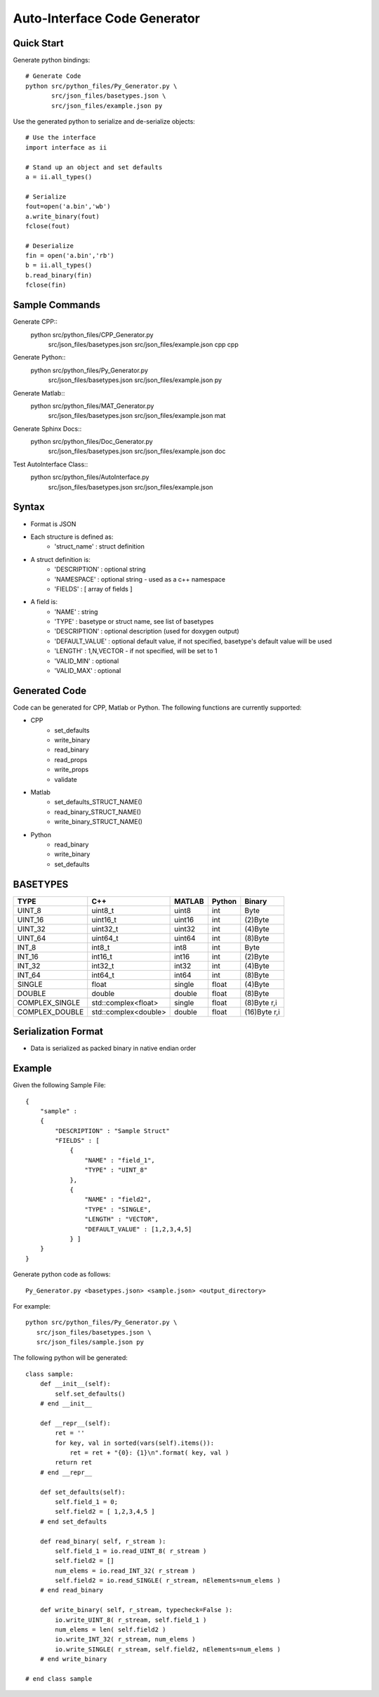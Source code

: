 =============================
Auto-Interface Code Generator
=============================

***********
Quick Start
***********

Generate python bindings::

    # Generate Code
    python src/python_files/Py_Generator.py \
           src/json_files/basetypes.json \
           src/json_files/example.json py 

Use the generated python to serialize and de-serialize objects::

    # Use the interface
    import interface as ii

    # Stand up an object and set defaults
    a = ii.all_types()

    # Serialize
    fout=open('a.bin','wb')
    a.write_binary(fout)
    fclose(fout)

    # Deserialize
    fin = open('a.bin','rb')
    b = ii.all_types()
    b.read_binary(fin)
    fclose(fin)

***************
Sample Commands
***************

Generate CPP::
    python src/python_files/CPP_Generator.py \
           src/json_files/basetypes.json \
           src/json_files/example.json cpp cpp

Generate Python::
    python src/python_files/Py_Generator.py \
           src/json_files/basetypes.json \
           src/json_files/example.json py 

Generate Matlab::
    python src/python_files/MAT_Generator.py \
           src/json_files/basetypes.json \
           src/json_files/example.json mat

Generate Sphinx Docs::
    python src/python_files/Doc_Generator.py \
           src/json_files/basetypes.json \
           src/json_files/example.json doc

Test AutoInterface Class::
    python src/python_files/AutoInterface.py \
           src/json_files/basetypes.json \
           src/json_files/example.json

******
Syntax
******

- Format is JSON
- Each structure is defined as:
    - 'struct_name' : struct definition
- A struct definition is:
    - 'DESCRIPTION' : optional string
    - 'NAMESPACE' : optional string - used as a c++ namespace
    - 'FIELDS' : [ array of fields ]

- A field is:
     - 'NAME' : string
     - 'TYPE' : basetype or struct name, see list of basetypes
     - 'DESCRIPTION' : optional description (used for doxygen output)
     - 'DEFAULT_VALUE' : optional default value, if not specified, basetype's default value will be used
     - 'LENGTH' : 1,N,VECTOR - if not specified, will be set to 1
     - 'VALID_MIN' : optional 
     - 'VALID_MAX' : optional

**************
Generated Code
**************

Code can be generated for CPP, Matlab or Python.  The following functions are currently supported:

- CPP
    - set_defaults
    - write_binary
    - read_binary
    - read_props
    - write_props
    - validate
- Matlab
    - set_defaults_STRUCT_NAME()
    - read_binary_STRUCT_NAME()
    - write_binary_STRUCT_NAME()
- Python
    - read_binary
    - write_binary
    - set_defaults

*********
BASETYPES
*********

==============  ===================== =======  ====== ============
TYPE            C++                   MATLAB   Python Binary
==============  ===================== =======  ====== ============
UINT_8          uint8_t               uint8    int    Byte
UINT_16         uint16_t              uint16   int    (2)Byte
UINT_32         uint32_t              uint32   int    (4)Byte
UINT_64         uint64_t              uint64   int    (8)Byte
INT_8           int8_t                int8     int    Byte
INT_16          int16_t               int16    int    (2)Byte
INT_32          int32_t               int32    int    (4)Byte
INT_64          int64_t               int64    int    (8)Byte
SINGLE          float                 single   float  (4)Byte
DOUBLE          double                double   float  (8)Byte
COMPLEX_SINGLE  std::complex<float>   single   float  (8)Byte r,i
COMPLEX_DOUBLE  std::complex<double>  double   float  (16)Byte r,i
==============  ===================== =======  ====== ============

********************
Serialization Format
********************

- Data is serialized as packed binary in native endian order

*******
Example
*******

Given the following Sample File::

    {
        "sample" :
        {
            "DESCRIPTION" : "Sample Struct"
            "FIELDS" : [
                {
                    "NAME" : "field_1",
                    "TYPE" : "UINT_8"
                },
                {
                    "NAME" : "field2",
                    "TYPE" : "SINGLE",
                    "LENGTH" : "VECTOR",
                    "DEFAULT_VALUE" : [1,2,3,4,5]
                } ]
        }
    }

Generate python code as follows::

    Py_Generator.py <basetypes.json> <sample.json> <output_directory>

For example::

    python src/python_files/Py_Generator.py \
       src/json_files/basetypes.json \ 
       src/json_files/sample.json py

The following python will be generated::

    class sample:
        def __init__(self):
            self.set_defaults() 
        # end __init__

        def __repr__(self):
            ret = ''
            for key, val in sorted(vars(self).items()):
                ret = ret + "{0}: {1}\n".format( key, val )
            return ret
        # end __repr__

        def set_defaults(self):
            self.field_1 = 0;
            self.field2 = [ 1,2,3,4,5 ]
        # end set_defaults

        def read_binary( self, r_stream ):
            self.field_1 = io.read_UINT_8( r_stream )
            self.field2 = []
            num_elems = io.read_INT_32( r_stream )
            self.field2 = io.read_SINGLE( r_stream, nElements=num_elems )
        # end read_binary

        def write_binary( self, r_stream, typecheck=False ):
            io.write_UINT_8( r_stream, self.field_1 )
            num_elems = len( self.field2 )
            io.write_INT_32( r_stream, num_elems )
            io.write_SINGLE( r_stream, self.field2, nElements=num_elems )
        # end write_binary

    # end class sample

